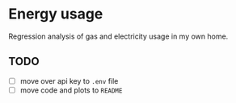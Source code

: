 * Energy usage

Regression analysis of gas and electricity usage in my own home. 

** TODO

- [ ] move over api key to ~.env~ file
- [ ] move code and plots to ~README~
